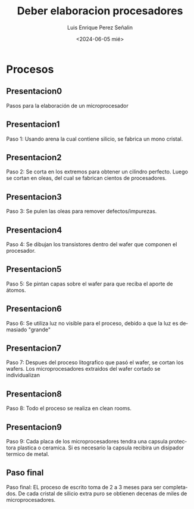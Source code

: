 #+options: H:2
#+latex_class: beamer
#+columns: %45ITEM %10BEAMER_env(Env) %10BEAMER_act(Act) %4BEAMER_col(Col) %8BE$
#+beamer_theme: Madrid
#+beamer_color_theme:
#+beamer_font_theme:
#+beamer_inner_theme:
#+beamer_outer_theme:
#+beamer_header:

#+options: ':nil *:t -:t ::t <:t H:2 \n:nil ^:t arch:headline
#+options: author:t broken-links:nil c:nil creator:nil
#+options: d:(not "LOGBOOK") date:t e:t email:nil f:t inline:t num:t
#+options: p:nil pri:nil prop:nil stat:t tags:t tasks:t tex:t
#+options: timestamp:t title:t toc:t todo:t |:t
#+title: Deber elaboracion procesadores                           
#+date: <2024-06-05 mié>                                                        
#+author: Luis Enrique Perez Señalin                                            
#+email: luis.perez05@epn.edu.ec 

#+language: es
#+select_tags: export
#+exclude_tags: noexport
#+creator: Emacs 27.1 (Org mode 9.3)

* Procesos
** Presentacion0
Pasos para la elaboración de un microprocesador

** Presentacion1
Paso 1:
Usando arena la cual contiene silicio, se fabrica un mono cristal.
[[./paso1.jpg]]

** Presentacion2
Paso 2:
Se corta en los extremos para obtener un cilindro perfecto.
Luego se cortan en oleas, del cual se fabrican cientos de procesadores.
[[./paso2.jpeg]]

** Presentacion3
Paso 3:
Se pulen las oleas para remover defectos/impurezas.
[[./paso3.png]]

** Presentacion4
Paso 4:
Se dibujan los transistores dentro del wafer que componen el procesador.
[[./paso4.jpeg]]

** Presentacion5
Paso 5:
Se pintan capas sobre el wafer para que reciba el aporte de átomos.
[[./paso5.jpeg]]

** Presentacion6
Paso 6:
Se utiliza luz no visible para el proceso, debido a que la luz es demasiado "grande"
[[./paso6.jpeg]]

** Presentacion7
Paso 7:
Despues del proceso litografico que pasó el wafer, se cortan los wafers.
Los microprocesadores extraidos del wafer cortado se individualizan
[[./paso7.jpeg]]

** Presentacion8
Paso 8:
Todo el proceso se realiza en clean rooms.
[[./paso8.jpeg]]

** Presentacion9
Paso 9:
Cada placa de los microprocesadores tendra una capsula protectora plastica o ceramica.
Si es necesario la capsula recibira un disipador termico de metal.
[[./paso9.jpg]]

** Paso final
Paso final:
EL proceso de escrito toma de 2 a 3 meses para ser completados.
De cada cristal de silicio extra puro se obtienen decenas de miles de microprocesadores.
[[./paso10.jpeg]]

